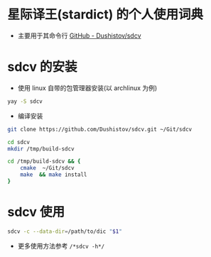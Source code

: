 * 星际译王(stardict) 的个人使用词典
- 主要用于其命令行 [[https://github.com/Dushistov/sdcv][GitHub - Dushistov/sdcv]]

* sdcv 的安装
- 使用 linux 自带的包管理器安装(以 archlinux 为例)
#+BEGIN_SRC bash
  yay -S sdcv
#+END_SRC
- 编译安装
#+BEGIN_SRC bash
  git clone https://github.com/Dushistov/sdcv.git ~/Git/sdcv

  cd sdcv
  mkdir /tmp/build-sdcv

  cd /tmp/build-sdcv && {
      cmake  ~/Git/sdcv
      make  && make install
  }
#+END_SRC

* sdcv 使用
#+BEGIN_SRC bash
  sdcv -c --data-dir=/path/to/dic "$1"
#+END_SRC
- 更多使用方法参考 =/*sdcv -h*/=
